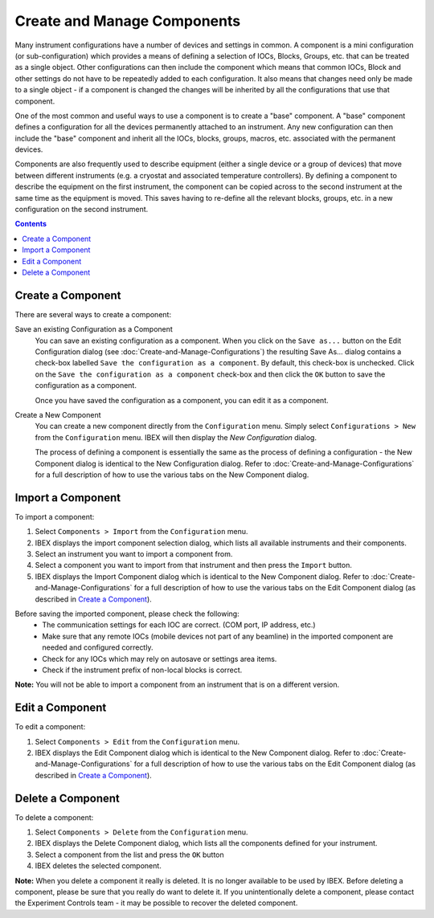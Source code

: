 Create and Manage Components
############################

Many instrument configurations have a number of devices and settings in common.  A component is a mini configuration (or sub-configuration) which provides a means of defining a selection of IOCs, Blocks, Groups, etc. that can be treated as a single object. Other configurations can then include the component which means that common IOCs, Block and other settings do not have to be repeatedly added to each configuration. It also means that changes need only be made to a single object - if a component is changed the changes will be inherited by all the configurations that use that component.

One of the most common and useful ways to use a component is to create a "base" component.  A "base" component defines a configuration for all the devices permanently attached to an instrument.  Any new configuration can then include the "base" component and inherit all the IOCs, blocks, groups, macros, etc. associated with the permanent devices.

Components are also frequently used to describe equipment (either a single device or a group of devices) that move between different instruments (e.g. a cryostat and associated temperature controllers).  By defining a component to describe the equipment on the first instrument, the component can be copied across to the second instrument at the same time as the equipment is moved.  This saves having to re-define all the relevant blocks, groups, etc. in a new configuration on the second instrument.

.. contents:: **Contents**

Create a Component
------------------

There are several ways to create a component:

Save an existing Configuration as a Component
   You can save an existing configuration as a component.  When you click on the ``Save as...`` button on the Edit Configuration dialog (see :doc:`Create-and-Manage-Configurations`) the resulting Save As... dialog contains a check-box labelled ``Save the configuration as a component``.  By default, this check-box is unchecked.  Click on the ``Save the configuration as a component`` check-box and then click the ``OK`` button to save the configuration as a component.

   Once you have saved the configuration as a component, you can edit it as a component.

Create a New Component
   You can create a new component directly from the ``Configuration`` menu.  Simply select ``Configurations > New`` from the ``Configuration`` menu.  IBEX will then display the `New Configuration` dialog.
   
   The process of defining a component is essentially the same as the process of defining a configuration - the New Component dialog is identical to the New Configuration dialog.  Refer to :doc:`Create-and-Manage-Configurations` for a full description of how to use the various tabs on the New Component dialog.

Import a Component
------------------

To import a component:

#. Select ``Components > Import`` from the ``Configuration`` menu.
#. IBEX displays the import component selection dialog, which lists all available instruments and their components.
#. Select an instrument you want to import a component from.
#. Select a component you want to import from that instrument and then press the ``Import`` button.
#. IBEX displays the Import Component dialog which is identical to the New Component dialog.  Refer to :doc:`Create-and-Manage-Configurations` for a full description of how to use the various tabs on the Edit Component dialog (as described in `Create a Component`_).

Before saving the imported component, please check the following:
   * The communication settings for each IOC are correct. (COM port, IP address, etc.)
   * Make sure that any remote IOCs (mobile devices not part of any beamline) in the imported component are needed and configured correctly.
   * Check for any IOCs which may rely on autosave or settings area items.
   * Check if the instrument prefix of non-local blocks is correct.

**Note:** You will not be able to import a component from an instrument that is on a different version.

Edit a Component
----------------

To edit a component:

#. Select ``Components > Edit`` from the ``Configuration`` menu.
#. IBEX displays the Edit Component dialog which is identical to the New Component dialog.  Refer to :doc:`Create-and-Manage-Configurations` for a full description of how to use the various tabs on the Edit Component dialog (as described in `Create a Component`_).

Delete a Component
------------------

To delete a component:

#. Select ``Components > Delete`` from the ``Configuration`` menu.
#. IBEX displays the Delete Component dialog, which lists all the components defined for your instrument.
#. Select a component from the list and press the ``OK`` button
#. IBEX deletes the selected component.

**Note:** When you delete a component it really is deleted. It is no longer available to be used by IBEX. Before deleting a component, please be sure that you really do want to delete it. If you unintentionally delete a component, please contact the Experiment Controls team - it may be possible to recover the deleted component.